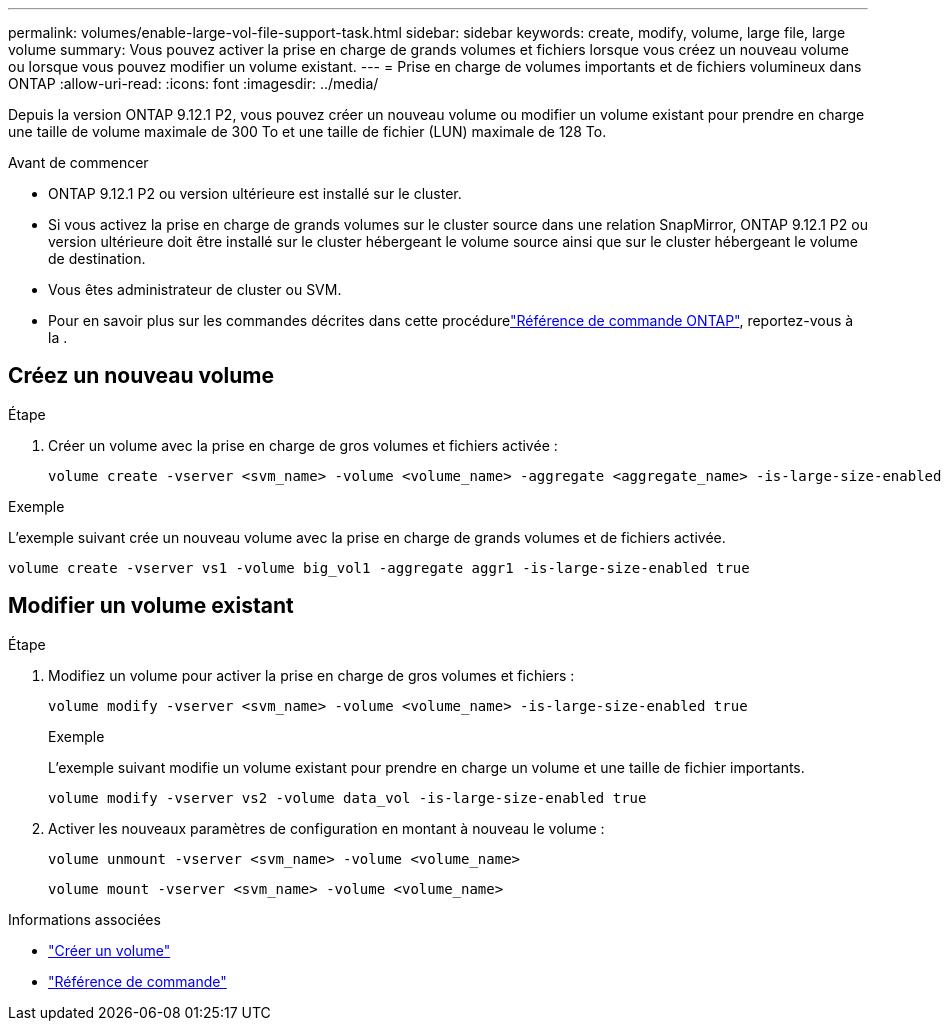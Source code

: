 ---
permalink: volumes/enable-large-vol-file-support-task.html 
sidebar: sidebar 
keywords: create, modify, volume, large file, large volume 
summary: Vous pouvez activer la prise en charge de grands volumes et fichiers lorsque vous créez un nouveau volume ou lorsque vous pouvez modifier un volume existant. 
---
= Prise en charge de volumes importants et de fichiers volumineux dans ONTAP
:allow-uri-read: 
:icons: font
:imagesdir: ../media/


[role="lead"]
Depuis la version ONTAP 9.12.1 P2, vous pouvez créer un nouveau volume ou modifier un volume existant pour prendre en charge une taille de volume maximale de 300 To et une taille de fichier (LUN) maximale de 128 To.

.Avant de commencer
* ONTAP 9.12.1 P2 ou version ultérieure est installé sur le cluster.
* Si vous activez la prise en charge de grands volumes sur le cluster source dans une relation SnapMirror, ONTAP 9.12.1 P2 ou version ultérieure doit être installé sur le cluster hébergeant le volume source ainsi que sur le cluster hébergeant le volume de destination.
* Vous êtes administrateur de cluster ou SVM.
* Pour en savoir plus sur les commandes décrites dans cette procédurelink:https://docs.netapp.com/us-en/ontap-cli/["Référence de commande ONTAP"^], reportez-vous à la .




== Créez un nouveau volume

.Étape
. Créer un volume avec la prise en charge de gros volumes et fichiers activée :
+
[source, cli]
----
volume create -vserver <svm_name> -volume <volume_name> -aggregate <aggregate_name> -is-large-size-enabled true
----


.Exemple
L'exemple suivant crée un nouveau volume avec la prise en charge de grands volumes et de fichiers activée.

[listing]
----
volume create -vserver vs1 -volume big_vol1 -aggregate aggr1 -is-large-size-enabled true
----


== Modifier un volume existant

.Étape
. Modifiez un volume pour activer la prise en charge de gros volumes et fichiers :
+
[source, cli]
----
volume modify -vserver <svm_name> -volume <volume_name> -is-large-size-enabled true
----
+
.Exemple
L'exemple suivant modifie un volume existant pour prendre en charge un volume et une taille de fichier importants.

+
[listing]
----
volume modify -vserver vs2 -volume data_vol -is-large-size-enabled true
----
. Activer les nouveaux paramètres de configuration en montant à nouveau le volume :
+
[source, cli]
----
volume unmount -vserver <svm_name> -volume <volume_name>
----
+
[source, cli]
----
volume mount -vserver <svm_name> -volume <volume_name>
----


.Informations associées
* link:../volumes/create-volume-task.html["Créer un volume"]
* link:https://docs.netapp.com/us-en/ontap-cli/["Référence de commande"]

